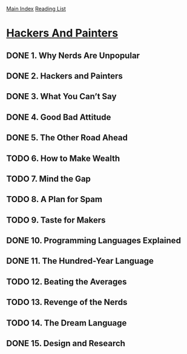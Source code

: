 [[../index.org][Main Index]]
[[./index.org][Reading List]]

* [[https://www.safaribooksonline.com/library/view/hackers-painters/0596006624/ch02.html][Hackers And Painters]]
** DONE 1. Why Nerds Are Unpopular
   CLOSED: [2017-03-27 Mon 11:03]
** DONE 2. Hackers and Painters
   CLOSED: [2017-03-27 Mon 11:00]
   :LOGBOOK:
   CLOCK: [2017-03-27 Mon 10:43]--[2017-03-27 Mon 11:00] =>  0:17
   :END:
** DONE 3. What You Can’t Say
   CLOSED: [2017-03-28 Tue 06:57]
** DONE 4. Good Bad Attitude
   CLOSED: [2017-03-28 Tue 07:05]
   :LOGBOOK:
   CLOCK: [2017-03-28 Tue 06:58]--[2017-03-28 Tue 07:05] =>  0:07
   :END:
** DONE 5. The Other Road Ahead
   CLOSED: [2017-04-06 Thu 13:30]
** TODO 6. How to Make Wealth
** TODO 7. Mind the Gap
** TODO 8. A Plan for Spam
** TODO 9. Taste for Makers
** DONE 10. Programming Languages Explained
   CLOSED: [2017-03-28 Tue 09:30]
   :LOGBOOK:
   CLOCK: [2017-03-28 Tue 09:21]--[2017-03-28 Tue 09:30] =>  0:09
   :END:
** DONE 11. The Hundred-Year Language
   CLOSED: [2017-03-28 Tue 10:37]
   :LOGBOOK:
   CLOCK: [2017-03-28 Tue 10:22]--[2017-03-28 Tue 10:37] =>  0:15
   :END:
** TODO 12. Beating the Averages
** TODO 13. Revenge of the Nerds
** TODO 14. The Dream Language
** DONE 15. Design and Research
   CLOSED: [2017-04-06 Thu 13:39]
   :LOGBOOK:
   CLOCK: [2017-04-06 Thu 13:32]--[2017-04-06 Thu 13:39] =>  0:07
   :END:
